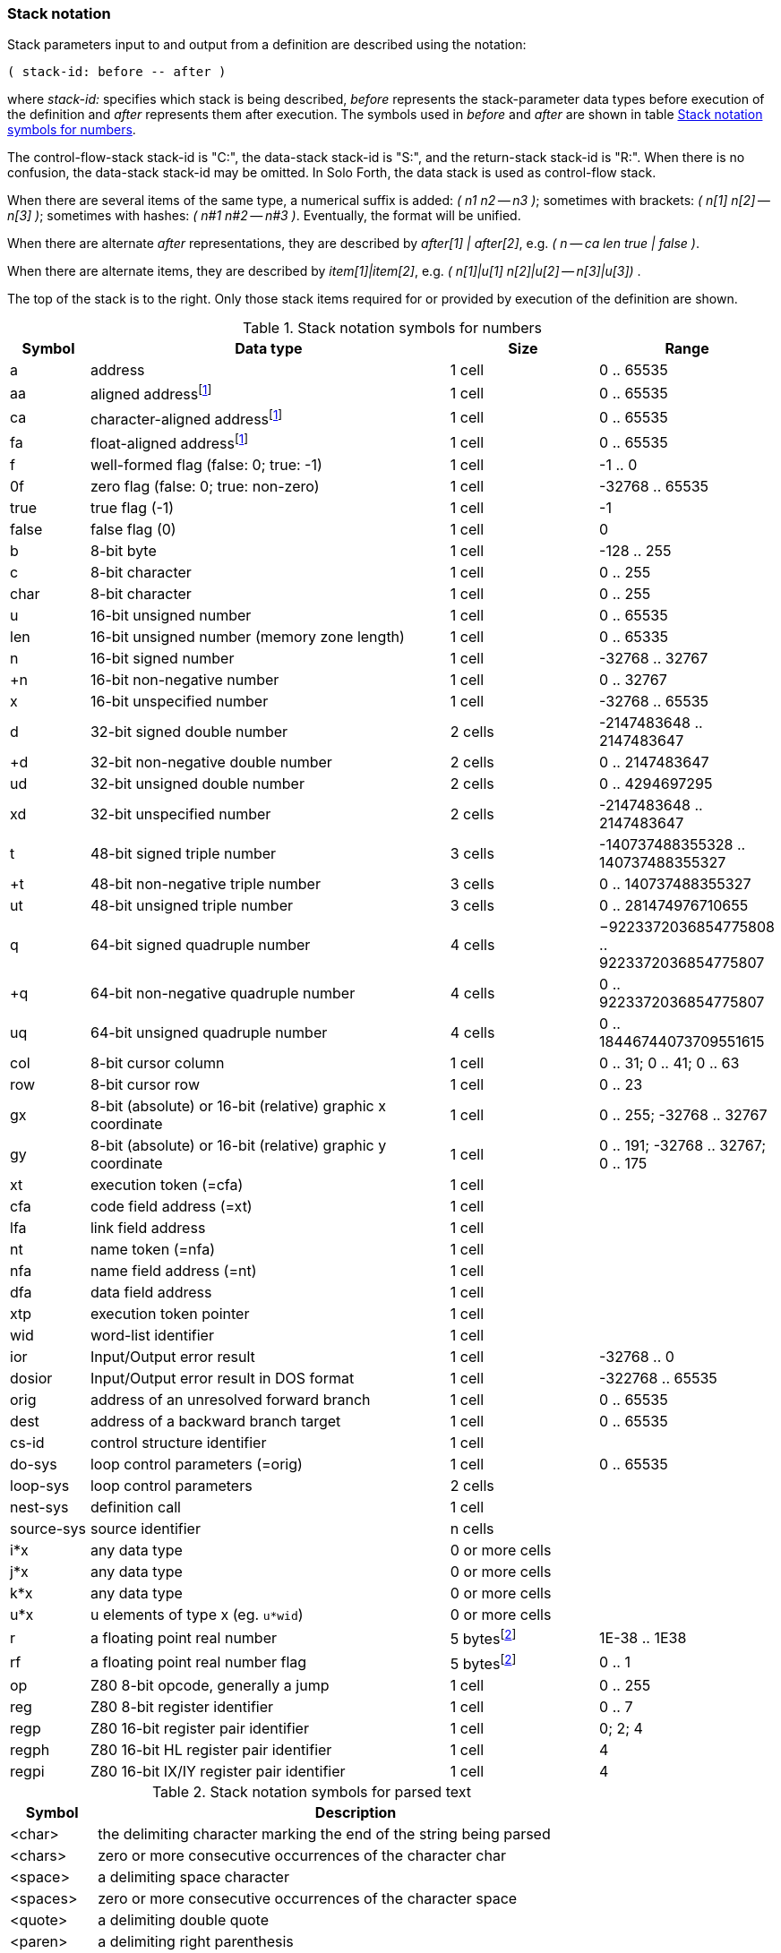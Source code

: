 // stack_notation.adoc

// This file is part of Solo Forth
// http://programandala.net/en.program.solo_forth.html

// Last modified: 201804101619
// See change log at the end of the file

=== Stack notation

Stack parameters input to and output from a definition are described
using the notation:

....
( stack-id: before -- after )
....

where _stack-id:_ specifies which stack is being described, _before_
represents the stack-parameter data types before execution of the
definition and _after_ represents them after execution. The symbols
used in _before_ and _after_ are shown in table
<<_stacknotationfornumbers>>.

The control-flow-stack stack-id is "C:", the data-stack stack-id is
"S:", and the return-stack stack-id is "R:". When there is no
confusion, the data-stack stack-id may be omitted.  In Solo Forth, the
data stack is used as control-flow stack.

When there are several items of the same type, a numerical suffix is
added: __( n1 n2 -- n3 )__; sometimes with brackets: __( n[1] n[2] --
n[3] )__; sometimes with hashes: __( n#1 n#2 -- n#3 )__. Eventually,
the format will be unified.

When there are alternate _after_ representations, they are described
by __after[1] | after[2]__, e.g. __( n -- ca len true | false )__.

When there are alternate items, they are described by
__item[1]|item[2]__, e.g. __( n[1]|u[1] n[2]|u[2] -- n[3]|u[3]) __.

The top of the stack is to the right. Only those stack items required
for or provided by execution of the definition are shown.

:addrnote: As Solo Forth runs on the Z80 processor, \
all addresses are aligned, but the specific \
symbols for aligned addresses are used in the source, for clarity.

:floatnote: In the floating point stack of the ZX Spectrum operating system.

[cols="1,5,2,1",id="_stacknotationfornumbers"]
.Stack notation symbols for numbers
|===
| Symbol     | Data type                                     | Size   | Range

| a           | address                                      | 1 cell | 0 .. 65535
| aa          | aligned addressfootnoteref:[align,{addrnote}]| 1 cell | 0 .. 65535
| ca          | character-aligned addressfootnoteref:[align] | 1 cell | 0 .. 65535
| fa          | float-aligned addressfootnoteref:[align]     | 1 cell | 0 .. 65535

| f           | well-formed flag (false: 0; true: -1)        | 1 cell | -1 .. 0
| 0f          | zero flag (false: 0; true: non-zero)         | 1 cell | -32768 .. 65535
| true        | true flag (-1)                               | 1 cell | -1
| false       | false flag (0)                               | 1 cell | 0

| b           | 8-bit byte                                   | 1 cell | -128 .. 255
| c           | 8-bit character                              | 1 cell | 0 .. 255
| char        | 8-bit character                              | 1 cell | 0 .. 255

| u           | 16-bit unsigned number                       | 1 cell | 0 .. 65535
| len         | 16-bit unsigned number (memory zone length)  | 1 cell | 0 .. 65335
| n           | 16-bit signed number                         | 1 cell | -32768 .. 32767
| +n          | 16-bit non-negative number                   | 1 cell | 0 .. 32767
| x           | 16-bit unspecified number                    | 1 cell | -32768 .. 65535

| d           | 32-bit signed double number                  | 2 cells | -2147483648 .. 2147483647
| +d          | 32-bit non-negative double number            | 2 cells | 0 .. 2147483647
| ud          | 32-bit unsigned double number                | 2 cells | 0 .. 4294697295
| xd          | 32-bit unspecified number                    | 2 cells | -2147483648 .. 2147483647

| t           | 48-bit signed triple number                  | 3 cells | -140737488355328 .. 140737488355327
| +t          | 48-bit non-negative triple number            | 3 cells | 0 .. 140737488355327
| ut          | 48-bit unsigned triple number                | 3 cells | 0 .. 281474976710655

| q           | 64-bit signed quadruple number               | 4 cells | −9223372036854775808 .. 9223372036854775807
| +q          | 64-bit non-negative quadruple number         | 4 cells | 0 .. 9223372036854775807
| uq          | 64-bit unsigned quadruple number             | 4 cells | 0 .. 18446744073709551615 

| col         | 8-bit cursor column                          | 1 cell | 0 .. 31; 0 .. 41; 0 .. 63
| row         | 8-bit cursor row                             | 1 cell | 0 .. 23

| gx          | 8-bit (absolute) or 16-bit (relative) graphic x coordinate | 1 cell | 0 .. 255; -32768 .. 32767
| gy          | 8-bit (absolute) or 16-bit (relative) graphic y coordinate | 1 cell | 0 .. 191; -32768 .. 32767; 0 .. 175

| xt          | execution token (=cfa)                       | 1 cell |
| cfa         | code field address (=xt)                     | 1 cell |
| lfa         | link field address                           | 1 cell |
| nt          | name token (=nfa)                            | 1 cell |
| nfa         | name field address (=nt)                     | 1 cell |
| dfa         | data field address                           | 1 cell |
| xtp         | execution token pointer                      | 1 cell |

| wid         | word-list identifier                         | 1 cell |

| ior         | Input/Output error result                    | 1 cell | -32768 .. 0
| dosior      | Input/Output error result in DOS format      | 1 cell | -322768 .. 65535

| orig        | address of an unresolved forward branch      | 1 cell | 0 .. 65535
| dest        | address of a backward branch target          | 1 cell | 0 .. 65535

| cs-id       | control structure identifier                 | 1 cell  |
| do-sys      | loop control parameters (=orig)              | 1 cell  | 0 .. 65535
| loop-sys    | loop control parameters                      | 2 cells |
| nest-sys    | definition call                              | 1 cell  |
| source-sys  | source identifier                            | n cells |

| i*x         | any data type                                | 0 or more cells |
| j*x         | any data type                                | 0 or more cells |
| k*x         | any data type                                | 0 or more cells |
| u*x         | u elements of type x (eg. `u*wid`)           | 0 or more cells |

| r           | a floating point real number                 | 5 bytesfootnoteref:[float,{floatnote}] | 1E-38 .. 1E38
| rf          | a floating point real number flag            | 5 bytesfootnoteref:[float] | 0 .. 1

| op          | Z80 8-bit opcode, generally a jump           | 1 cell | 0 .. 255
| reg         | Z80 8-bit register identifier                | 1 cell | 0 .. 7
| regp        | Z80 16-bit register pair identifier          | 1 cell | 0; 2; 4
| regph       | Z80 16-bit HL register pair identifier       | 1 cell | 4
| regpi       | Z80 16-bit IX/IY register pair identifier    | 1 cell | 4
|===

[cols="1,6",id="_stacknotationforparsedtext"]
.Stack notation symbols for parsed text
|===
| Symbol     | Description

| <char>     | the delimiting character marking the end of the string being parsed
| <chars>    | zero or more consecutive occurrences of the character char
| <space>    | a delimiting space character
| <spaces>   | zero or more consecutive occurrences of the character space
| <quote>    | a delimiting double quote
| <paren>    | a delimiting right parenthesis
| <eol>      | an implied delimiter marking the end of a line
| ccc        | a parsed sequence of arbitrary characters, excluding the delimiter character
| name       | a token delimited by space, equivalent to `ccc<space>` or `ccc<eol>`.
|===

// =============================================================
// Change log

// 2017-01-07: Update the Z80 register notation. Fix the table columns
// and other details. General review. Add _x_ and _y_ as alternative
// cursor coordinates.
//
// 2017-01-12: Update description and ranges of graphic coordinates.
//
// 2017-02-12: Add "ior" and "dosior".
//
// 2017-02-15: Remove the header, in order to integrate the file into
// the manual.
//
// 2017-02-18: Improve layout. Simplify contents.
//
// 2017-02-19: Add `do-sys`.
//
// 2017-03-11: Lower the heding levels to fit a new "Notation" main
// section in the manual.
//
// 2017-03-20: Add signed range to _b_.
//
// 2017-09-09: Complete ranges of 48-bit and 64-bit numbers. Improve
// the notation of intervals.
//
// 2018-03-09: Remove cursor coordinates notation "x y".
//
// 2018-04-10: Improve documentation on numeric suffixes.
